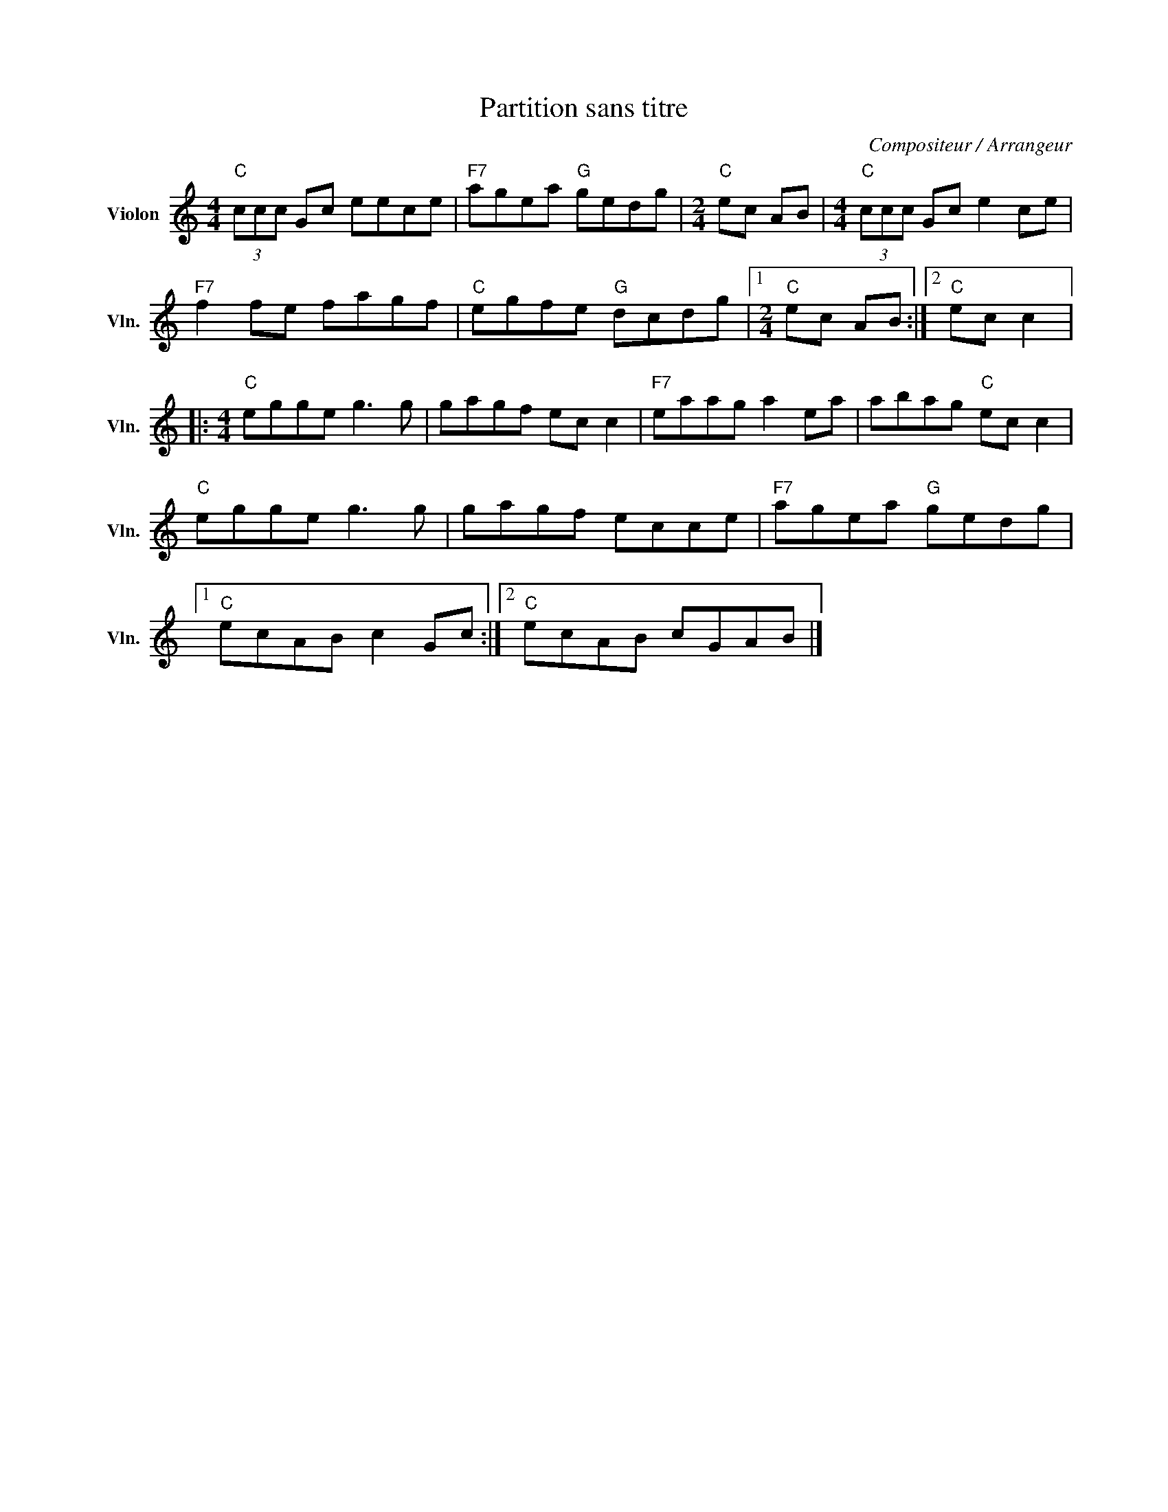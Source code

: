 X:1
T:Partition sans titre
C:Compositeur / Arrangeur
L:1/8
M:4/4
I:linebreak $
K:C
V:1 treble nm="Violon" snm="Vln."
V:1
"C" (3ccc Gc eece |"F7" agea"G" gedg |[M:2/4]"C" ec AB |[M:4/4]"C" (3ccc Gc e2 ce | %4
"F7" f2 fe fagf |"C" egfe"G" dcdg |1[M:2/4]"C" ec AB :|2"C" ec c2 |:[M:4/4]"C" egge g3 g | %9
 gagf ec c2 |"F7" eaag a2 ea | abag"C" ec c2 |"C" egge g3 g | gagf ecce |"F7" agea"G" gedg |1 %15
"C" ecAB c2 Gc :|2"C" ecAB cGAB |] %17
